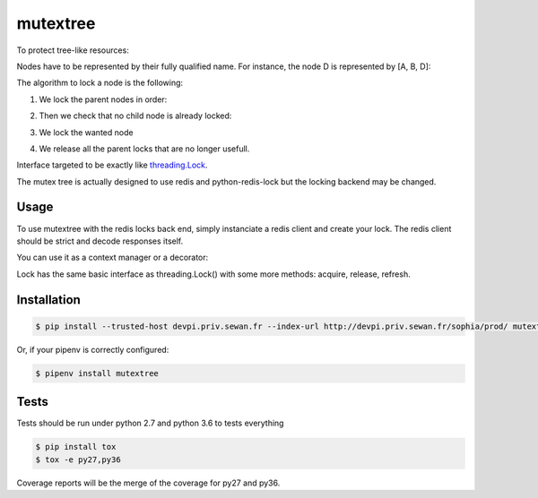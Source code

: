mutextree
=======
|pipeline_status| |coverage| |black|

To protect tree-like resources:

.. image:: https://gitlab.priv.sewan.fr/sophia/mutex-tree/raw/master/images/mutextree-voc.png

Nodes have to be represented by their fully qualified name.
For instance, the node D is represented by [A, B, D]:

.. image :: https://gitlab.priv.sewan.fr/sophia/mutex-tree/raw/master/images/mutextree-qualified-name.png

The algorithm to lock a node is the following:

1. We lock the parent nodes in order:

.. image :: https://gitlab.priv.sewan.fr/sophia/mutex-tree/raw/master/images/mutextree-step1.png

.. image :: https://gitlab.priv.sewan.fr/sophia/mutex-tree/raw/master/images/mutextree-step2.png

2. Then we check that no child node is already locked:

.. image :: https://gitlab.priv.sewan.fr/sophia/mutex-tree/raw/master/images/mutextree-step3.png

3. We lock the wanted node

.. image :: https://gitlab.priv.sewan.fr/sophia/mutex-tree/raw/master/images/mutextree-step4.png

4. We release all the parent locks that are no longer usefull.

.. image :: https://gitlab.priv.sewan.fr/sophia/mutex-tree/raw/master/images/mutextree-step5.png


Interface targeted to be exactly like threading.Lock_.

.. _threading.Lock : <http://docs.python.org/2/library/threading.html#threading.Lock>`

The mutex tree is actually designed to use redis and python-redis-lock but the locking backend may be changed.


Usage
------------

To use mutextree with the redis locks back end, simply instanciate a redis client and create your lock.
The redis client should be strict and decode responses itself.

.. code-block:: python
    import redis
    from mutextree import RedisLockBackend, TreeLock

    redis_client = redis.StrictRedis(decode_responses=True)
    redis_lock_backend = RedisLockBackend(redis_client)
    lock = TreeLock(redis_lock_backend, ["nodeA"], expire=10, timeout=10, id=1)
    try:
        lock.acquire()
        # do things
    finally:
        lock.release()


You can use it as a context manager or a decorator:

.. code-block:: python
    import redis
    from mutextree import RedisLockBackend, TreeLock, tree_lock

    redis_client = redis.StrictRedis(decode_responses=True)
    redis_lock_backend = RedisLockBackend(redis_client)

    with TreeLock(redis_lock_backend, ["nodeA"], expire=10):
        # do things
        pass
        # release will be automatically called

    # Or with a decorator
    @tree_lock(redis_lock_backend, ["nodeA"], expire=10)
    def protected_function():
        # do things
        pass
        # release will be automatically called


Lock has the same basic interface as threading.Lock() with some more methods: acquire, release, refresh.

Installation
------------
.. code-block:: console

    $ pip install --trusted-host devpi.priv.sewan.fr --index-url http://devpi.priv.sewan.fr/sophia/prod/ mutextree

Or, if your pipenv is correctly configured:

.. code-block:: console

    $ pipenv install mutextree


Tests
------

Tests should be run under python 2.7 and python 3.6 to tests everything

.. code-block:: console

    $ pip install tox
    $ tox -e py27,py36

Coverage reports will be the merge of the coverage for py27 and py36.


.. |pipeline_status| image:: https://gitlab.priv.sewan.fr/sophia/mutex-tree/badges/master/pipeline.svg
   :target: https://gitlab.priv.sewan.fr/sophia/mutex-tree/pipelines
.. |coverage| image:: https://gitlab.priv.sewan.fr/sophia/mutex-tree/badges/master/coverage.svg
   :target: https://gitlab.priv.sewan.fr/sophia/mutex-tree/commits/master
.. |black| image:: https://img.shields.io/badge/code%20style-black-000000.svg
   :target: https://github.com/ambv/black
